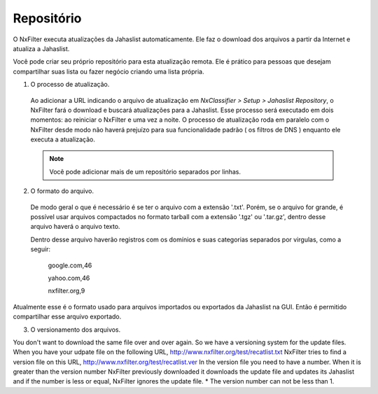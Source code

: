 *****************************
Repositório
*****************************

O NxFilter executa atualizações da Jahaslist automaticamente. Ele faz o download dos arquivos a partir da Internet e atualiza a Jahaslist.

Você pode criar seu próprio repositório para esta atualização remota. Ele é prático para pessoas que desejam compartilhar suas lista ou fazer negócio criando uma lista própria.

1. O processo de atualização.

 Ao adicionar a URL indicando o arquivo de atualização em `NxClassifier > Setup > Jahaslist Repository`, o NxFilter fará o download e buscará atualizações para a Jahaslist. Esse processo será executado em dois momentos: ao reiniciar o NxFilter e uma vez a noite. O processo de atualização roda em paralelo com o NxFilter desde modo não haverá prejuízo para sua funcionalidade padrão ( os filtros de DNS ) enquanto ele executa a atualização.

 .. note::

  Você pode adicionar mais de um repositório separados por linhas.

2. O formato do arquivo.

 De modo geral o que é necessário é se ter o arquivo com a extensão '.txt'. Porém, se o arquivo for grande, é possível usar arquivos compactados no formato tarball com a extensão '.tgz' ou '.tar.gz', dentro desse arquivo haverá o arquivo texto.
 
 Dentro desse arquivo haverão registros com os domínios e suas categorias separados por virgulas, como a seguir:

  google.com,46

  yahoo.com,46

  nxfilter.org,9

Atualmente esse é o formato usado para arquivos importados ou exportados da Jahaslist na GUI. Então é permitido compartilhar esse arquivo exportado.

.. alert::
  
 - Arquivos textos podem conter ae 100.000 domínios.

 - Ao criar um arquivo `recatlist.tgz` para armazenar `recatlist.txt`, faça do seguinte modo:
   
    ex) tar cvzf recatlist.tgz recatlist.txt

3. O versionamento dos arquivos.

You don't want to download the same file over and over again. So we have a versioning system for the update files. When you have your udpate file on the following URL,
http://www.nxfilter.org/test/recatlist.txt
NxFilter tries to find a version file on this URL,
http://www.nxfilter.org/test/recatlist.ver
In the version file you need to have a number. When it is greater than the version number NxFilter previously downloaded it downloads the update file and updates its Jahaslist and if the number is less or equal, NxFilter ignores the update file.
* The version number can not be less than 1.
